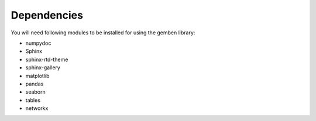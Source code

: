 ########################
Dependencies
########################

You will need following modules to be installed for using the gemben library:

* numpydoc
* Sphinx
* sphinx-rtd-theme
* sphinx-gallery
* matplotlib
* pandas
* seaborn
* tables
* networkx